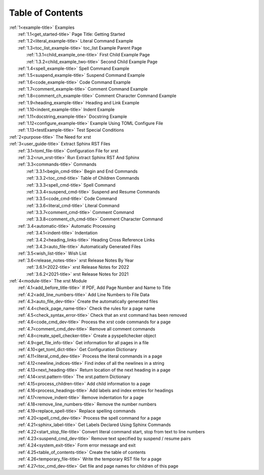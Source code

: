 .. |space| unicode:: 0xA0

.. _xrst_table_of_contents-title:

Table of Contents
*****************
| :ref:`1<example-title>` Examples
|    :ref:`1.1<get_started-title>` Page Title: Getting Started
|    :ref:`1.2<literal_example-title>` Literal Command Example
|    :ref:`1.3<toc_list_example-title>` toc_list Example Parent Page
|       :ref:`1.3.1<child_example_one-title>` First Child Example Page
|       :ref:`1.3.2<child_example_two-title>` Second Child Example Page
|    :ref:`1.4<spell_example-title>` Spell Command Example
|    :ref:`1.5<suspend_example-title>` Suspend Command Example
|    :ref:`1.6<code_example-title>` Code Command Example
|    :ref:`1.7<comment_example-title>` Comment Command Example
|    :ref:`1.8<comment_ch_example-title>` Comment Character Command Example
|    :ref:`1.9<heading_example-title>` Heading and Link Example
|    :ref:`1.10<indent_example-title>` Indent Example
|    :ref:`1.11<docstring_example-title>` Docstring Example
|    :ref:`1.12<configure_example-title>` Example Using TOML Configure File
|    :ref:`1.13<testExample-title>` Test Special Conditions
| :ref:`2<purpose-title>` The Need for xrst
| :ref:`3<user_guide-title>` Extract Sphinx RST Files
|    :ref:`3.1<toml_file-title>` Configuration File for xrst
|    :ref:`3.2<run_xrst-title>` Run Extract Sphinx RST And Sphinx
|    :ref:`3.3<commands-title>` Commands
|       :ref:`3.3.1<begin_cmd-title>` Begin and End Commands
|       :ref:`3.3.2<toc_cmd-title>` Table of Children Commands
|       :ref:`3.3.3<spell_cmd-title>` Spell Command
|       :ref:`3.3.4<suspend_cmd-title>` Suspend and Resume Commands
|       :ref:`3.3.5<code_cmd-title>` Code Command
|       :ref:`3.3.6<literal_cmd-title>` Literal Command
|       :ref:`3.3.7<comment_cmd-title>` Comment Command
|       :ref:`3.3.8<comment_ch_cmd-title>` Comment Character Command
|    :ref:`3.4<automatic-title>` Automatic Processing
|       :ref:`3.4.1<indent-title>` Indentation
|       :ref:`3.4.2<heading_links-title>` Heading Cross Reference Links
|       :ref:`3.4.3<auto_file-title>` Automatically Generated Files
|    :ref:`3.5<wish_list-title>` Wish List
|    :ref:`3.6<release_notes-title>` xrst Release Notes By Year
|       :ref:`3.6.1<2022-title>` xrst Release Notes for 2022
|       :ref:`3.6.2<2021-title>` xrst Release Notes for 2021
| :ref:`4<module-title>` The xrst Module
|    :ref:`4.1<add_before_title-title>` If PDF, Add Page Number and Name to Title
|    :ref:`4.2<add_line_numbers-title>` Add Line Numbers to File Data
|    :ref:`4.3<auto_file_dev-title>` Create the automatically generated files
|    :ref:`4.4<check_page_name-title>` Check the rules for a page name
|    :ref:`4.5<check_syntax_error-title>` Check that an xrst command has been removed
|    :ref:`4.6<code_cmd_dev-title>` Process the xrst code commands for a page
|    :ref:`4.7<comment_cmd_dev-title>` Remove all comment commands
|    :ref:`4.8<create_spell_checker-title>` Create a pyspellchecker object
|    :ref:`4.9<get_file_info-title>` Get information for all pages in a file
|    :ref:`4.10<get_toml_dict-title>` Get Configuration Dictionary
|    :ref:`4.11<literal_cmd_dev-title>` Process the literal commands in a page
|    :ref:`4.12<newline_indices-title>` Find index of all the newlines in a string
|    :ref:`4.13<next_heading-title>` Return location of the next heading in a page
|    :ref:`4.14<xrst.pattern-title>` The xrst.pattern Dictionary
|    :ref:`4.15<process_children-title>` Add child information to a page
|    :ref:`4.16<process_headings-title>` Add labels and index entries for headings
|    :ref:`4.17<remove_indent-title>` Remove indentation for a page
|    :ref:`4.18<remove_line_numbers-title>` Remove the number numbers
|    :ref:`4.19<replace_spell-title>` Replace spelling commands
|    :ref:`4.20<spell_cmd_dev-title>` Process the spell command for a page
|    :ref:`4.21<sphinx_label-title>` Get Labels Declared Using Sphinx Commands
|    :ref:`4.22<start_stop_file-title>` Convert literal command start, stop from text to line numbers
|    :ref:`4.23<suspend_cmd_dev-title>` Remove text specified by suspend / resume pairs
|    :ref:`4.24<system_exit-title>` Form error message and exit
|    :ref:`4.25<table_of_contents-title>` Create the table of contents
|    :ref:`4.26<temporary_file-title>` Write the temporary RST file for a page
|    :ref:`4.27<toc_cmd_dev-title>` Get file and page names for children of this page

